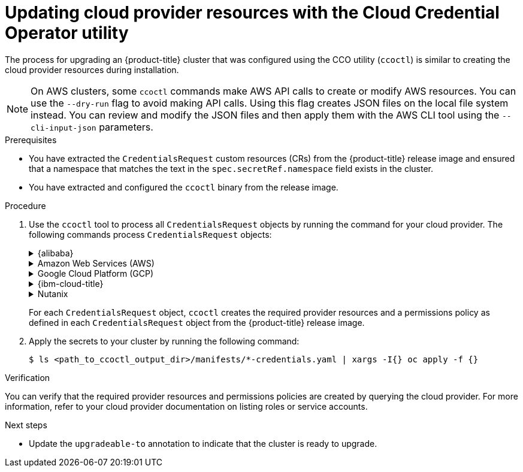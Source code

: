 // Module included in the following assemblies:
//
// * updating/preparing_for_updates/preparing-manual-creds-update.adoc


:_mod-docs-content-type: PROCEDURE
[id="cco-ccoctl-upgrading_{context}"]
= Updating cloud provider resources with the Cloud Credential Operator utility

The process for upgrading an {product-title} cluster that was configured using the CCO utility (`ccoctl`) is similar to creating the cloud provider resources during installation.

[NOTE]
====
On AWS clusters, some `ccoctl` commands make AWS API calls to create or modify AWS resources. You can use the `--dry-run` flag to avoid making API calls. Using this flag creates JSON files on the local file system instead. You can review and modify the JSON files and then apply them with the AWS CLI tool using the `--cli-input-json` parameters.
====

.Prerequisites

* You have extracted the `CredentialsRequest` custom resources (CRs) from the {product-title} release image and ensured that a namespace that matches the text in the `spec.secretRef.namespace` field exists in the cluster.

* You have extracted and configured the `ccoctl` binary from the release image.

.Procedure

. Use the `ccoctl` tool to process all `CredentialsRequest` objects by running the command for your cloud provider. The following commands process `CredentialsRequest` objects:
+
.{alibaba}
[%collapsible]
====
[source,terminal]
----
$ ccoctl alibabacloud create-ram-users \
  --name <name> \// <1>
  --region=<alibaba_region> \// <2>
  --credentials-requests-dir=<path_to_credentials_requests_directory> \// <3>
  --output-dir=<path_to_ccoctl_output_dir> <4>
----
<1> Specify the name used to tag any cloud resources that are created for tracking.
<2> Specify the Alibaba Cloud region in which cloud resources will be created.
<3> Specify the directory containing the files for the component `CredentialsRequest` objects.
<4> Optional: Specify the directory in which you want the `ccoctl` utility to create objects. By default, the utility creates objects in the directory in which the commands are run.

[NOTE]
=====
A RAM user can have up to two AccessKeys at the same time. If you run `ccoctl alibabacloud create-ram-users` more than twice, the previously generated manifests secret becomes stale and you must reapply the newly generated secrets.
=====
====
+
.Amazon Web Services (AWS)
[%collapsible]
====
[source,terminal]
----
$ ccoctl aws create-all \// <1>
  --name=<name> \// <2>
  --region=<aws_region> \// <3>
  --credentials-requests-dir=<path_to_credentials_requests_directory> \// <4>
  --output-dir=<path_to_ccoctl_output_dir> \// <5>
  --create-private-s3-bucket <6>
----
<1> To create the AWS resources individually, use the "Creating AWS resources individually" procedure in the "Installing a cluster on AWS with customizations" content. This option might be useful if you need to review the JSON files that the `ccoctl` tool creates before modifying AWS resources, or if the process the `ccoctl` tool uses to create AWS resources automatically does not meet the requirements of your organization.
<2> Specify the name used to tag any cloud resources that are created for tracking.
<3> Specify the AWS region in which cloud resources will be created.
<4> Specify the directory containing the files for the component `CredentialsRequest` objects.
<5> Optional: Specify the directory in which you want the `ccoctl` utility to create objects. By default, the utility creates objects in the directory in which the commands are run.
<6> Optional: By default, the `ccoctl` utility stores the OpenID Connect (OIDC) configuration files in a public S3 bucket and uses the S3 URL as the public OIDC endpoint. To store the OIDC configuration in a private S3 bucket that is accessed by the IAM identity provider through a public CloudFront distribution URL instead, use the `--create-private-s3-bucket` parameter.
====
+
.Google Cloud Platform (GCP)
[%collapsible]
====
[source,terminal]
----
$ ccoctl gcp create-all \
  --name=<name> \// <1>
  --region=<gcp_region> \// <2>
  --project=<gcp_project_id> \// <3>
  --credentials-requests-dir=<path_to_credentials_requests_directory> \// <4>
  --output-dir=<path_to_ccoctl_output_dir> <5>
----
<1> Specify the user-defined name for all created GCP resources used for tracking.
<2> Specify the GCP region in which cloud resources will be created.
<3> Specify the GCP project ID in which cloud resources will be created.
<4> Specify the directory containing the files of `CredentialsRequest` manifests to create GCP service accounts.
<5> Optional: Specify the directory in which you want the `ccoctl` utility to create objects. By default, the utility creates objects in the directory in which the commands are run.
====
+
.{ibm-cloud-title}
[%collapsible]
====
[source,terminal]
----
$ ccoctl ibmcloud create-service-id \
  --credentials-requests-dir=<path_to_credential_requests_directory> \// <1>
  --name=<cluster_name> \// <2>
  --output-dir=<installation_directory> \// <3>
  --resource-group-name=<resource_group_name> <4>
----
<1> Specify the directory containing the files for the component `CredentialsRequest` objects.
<2> Specify the name of the {product-title} cluster.
<3> Optional: Specify the directory in which you want the `ccoctl` utility to create objects. By default, the utility creates objects in the directory in which the commands are run.
<4> Optional: Specify the name of the resource group used for scoping the access policies.
====
+
.Nutanix
[%collapsible]
====
[source,terminal]
----
$ ccoctl nutanix create-shared-secrets \
  --credentials-requests-dir=<path_to_credentials_requests_directory> \// <1>
  --output-dir=<ccoctl_output_dir> \// <2>
  --credentials-source-filepath=<path_to_credentials_file> <3>
----
<1> Specify the path to the directory that contains the files for the component `CredentialsRequests` objects.
<2> Optional: Specify the directory in which you want the `ccoctl` utility to create objects. By default, the utility creates objects in the directory in which the commands are run.
<3> Optional: Specify the directory that contains the credentials data YAML file. By default, `ccoctl` expects this file to be in `<home_directory>/.nutanix/credentials`.
====
+
For each `CredentialsRequest` object, `ccoctl` creates the required provider resources and a permissions policy as defined in each `CredentialsRequest` object from the {product-title} release image.

. Apply the secrets to your cluster by running the following command:
+
[source,terminal]
----
$ ls <path_to_ccoctl_output_dir>/manifests/*-credentials.yaml | xargs -I{} oc apply -f {}
----

.Verification

You can verify that the required provider resources and permissions policies are created by querying the cloud provider. For more information, refer to your cloud provider documentation on listing roles or service accounts.

.Next steps

* Update the `upgradeable-to` annotation to indicate that the cluster is ready to upgrade.